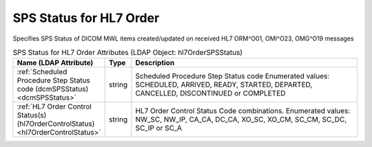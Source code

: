 SPS Status for HL7 Order
========================
Specifies SPS Status of DICOM MWL items created/updated on received HL7 ORM^O01, OMI^O23, OMG^O19 messages

.. tabularcolumns:: |p{4cm}|l|p{8cm}|
.. csv-table:: SPS Status for HL7 Order Attributes (LDAP Object: hl7OrderSPSStatus)
    :header: Name (LDAP Attribute), Type, Description
    :widths: 23, 7, 70

    "
    .. _dcmSPSStatus:

    :ref:`Scheduled Procedure Step Status code (dcmSPSStatus) <dcmSPSStatus>`",string,"Scheduled Procedure Step Status code Enumerated values: SCHEDULED, ARRIVED, READY, STARTED, DEPARTED, CANCELLED, DISCONTINUED or COMPLETED"
    "
    .. _hl7OrderControlStatus:

    :ref:`HL7 Order Control Status(s) (hl7OrderControlStatus) <hl7OrderControlStatus>`",string,"HL7 Order Control Status Code combinations. Enumerated values: NW_SC, NW_IP, CA_CA, DC_CA, XO_SC, XO_CM, SC_CM, SC_DC, SC_IP or SC_A"

